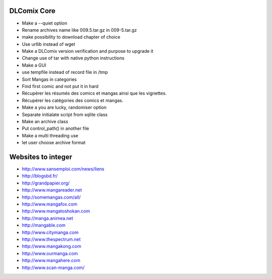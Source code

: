 DLComix Core
============
- Make a --quiet option
- Rename archives name like 009.5.tar.gz in 009-5.tar.gz
- make possibility to download chapter of choice
- Use urllib instead of wget
- Make a DLComix version verification and purpose to upgrade it
- Change use of tar with native python instructions
- Make a GUI
- use tempfile instead of record file in /tmp
- Sort Mangas in categories
- Find first comic and not put it in hard
- Récupérer les résumés des comics et mangas ainsi que les vignettes.
- Récupérer les catégories des comics et mangas.
- Make a you are lucky, randomiser option
- Separate initialate script from sqlite class
- Make an archive class
- Put control_path() in another file
- Make a multi threading use
- let user choose archive format

Websites to integer
===================

* http://www.sansemploi.com/news/liens
* http://blogsbd.fr/
* http://grandpapier.org/
* http://www.mangareader.net
* http://somemangas.com/all/
* http://www.mangafox.com
* http://www.mangatoshokan.com
* http://manga.animea.net
* http://mangable.com
* http://www.citymanga.com
* http://www.thespectrum.net
* http://www.mangakong.com
* http://www.ourmanga.com
* http://www.mangahere.com
* http://www.scan-manga.com/  

